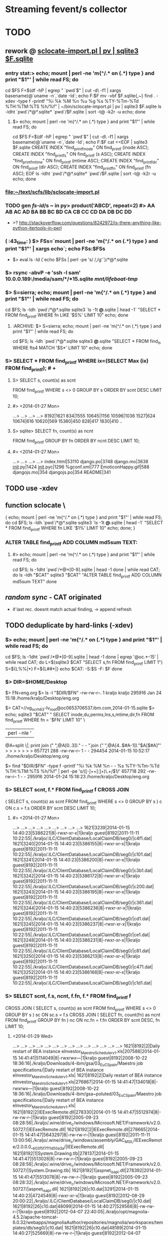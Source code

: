 # -*- org -*-
* Streaming fevent/s collector

# Hi-lock: (("\\$> .*" (0 (quote hi-red-b) t)))
# Hi-lock: (("\\#> .*\\|;\\#" (0 (quote font-lock-comment-face) t)))
# Hi-lock: (("'[^']+'\\|\"[^\"]+\"" (0 (quote font-lock-string-face) t))) ;"


* TODO
** rework @ [[file:/home/kraljo/text/my-confs/doc/readme.org::sclocate-import.pl%20|%20pv%20|%20sqlite3%20$F.sqlite][sclocate-import.pl | pv | sqlite3 $F.sqlite]]
*** entry stat:> echo; mount | perl -ne 'm{^/.* on (.*) type } and print "$1\n"' | while read FS; do
cd $FS
F=$(df -hP | egrep " `pwd`$" | cut -d\  -f1 | xargs basename)@`uname -n`,`date -Id`; echo F:$F
mv -vbf $F.sqlite{,~}
find . -xdev -type f -printf "%i %k %M %n %u %g %s %TY-%Tm-%Td %TH:%TM:%TS %h/%f\n" | ~/bin/sclocate-import.pl | pv | sqlite3 $F.sqlite
ls -ldht `pwd`/*@*.sqlite* `pwd`/$F.sqlite | sort -t@ -k2r -u
echo; done
**** $> echo; mount | perl -ne 'm{^/.* on (.*) type } and print "$1\n"' | while read FS; do
cd $FS
F=$(df -hP | egrep " `pwd`$" | cut -d\  -f1 | xargs basename)@`uname -n`,`date -Id`; echo F:$F
cat <<EOF | sqlite3 $F.sqlite
CREATE INDEX "find_printf_inode" ON find_printf (inode ASC);
CREATE INDEX "find_printf_s" ON find_printf (s ASC);
CREATE INDEX "find_printf_mtime" ON find_printf (mtime ASC);
CREATE INDEX "find_printf_dir" ON find_printf (dir ASC);
CREATE INDEX "find_printf_fn" ON find_printf (fn ASC);
EOF
ls -ldht `pwd`/*@*.sqlite* `pwd`/$F.sqlite | sort -t@ -k2r -u
echo; done

*** file:~/text/scfs/lib/sclocate-import.pl

*** TODO gen [[fs-id]]/s ~ in py> product('ABCD', repeat=2) #> AA AB AC AD BA BB BC BD CA CB CC CD DA DB DC DD
    - >? http://stackoverflow.com/questions/8242972/is-there-anything-like-python-itertools-in-perl

*** ( :43_time: ) $> FSs=`mount | perl -ne 'm{^/.* on (.*) type } and print "$1\n"' | xargs echo`; echo FSs:$FSs
    - $> eval ls -ld {`echo $FSs | perl -pe 's/ /,/g'`}/*@*.sqlite

*** $> rsync -abvP -e 'ssh -l sam' 10.0.0.189:/media/sam/*/*15.sqlite /mnt/lifeboat-tmp/
*** $> S=sierra; echo; mount | perl -ne 'm{^/.* on (.*) type } and print "$1\n"' | while read FS; do
cd $FS; ls -ldh `pwd`/*@*.sqlite
sqlite3 `ls -1t *@*.sqlite | head -1` "SELECT * FROM find_printf WHERE fn LIKE '$S%' LIMIT 10"
echo; done

**** :ARCHIVE: $> S=sierra; echo; mount | perl -ne 'm{^/.* on (.*) type } and print "$1\n"' | while read FS; do
cd $FS; ls -ldh `pwd`/*@*.sqlite
sqlite3 *@*.sqlite "SELECT * FROM find_ls WHERE fts4 MATCH '$S*' LIMIT 10"
echo; done

*** S> SELECT * FROM find_printf WHERE ix=(SELECT Max (ix) FROM find_printf); # +
**** S> SELECT s, count(s) as scnt
                    FROM find_printf
                    WHERE s <> 0
                    GROUP BY s
                    ORDER BY scnt DESC
                    LIMIT 10;
**** #> <2014-01-27 Mon>
     ...>    ...>    ...>    ...> 
     8192|1621
     834|1555
     10645|1156
     10596|1036
     1527|624
     10674|616
     10620|569
     15360|450
     828|417
     1830|410
     ..

**** S> sqlite> SELECT fn, count(s) as ncnt
                    FROM find_printf
                    GROUP BY fn
                    ORDER BY ncnt DESC
                    LIMIT 10;
**** #> <2014-01-27 Mon>
     ...>    ...>    ...>    ...> 
     index.html|53110
     django.po|3748
     django.mo|3638
     __init__.py|1424
     __init__.pyc|1296
     %gconf.xml|777
     EmoticonHappy.gif|588
     djangojs.mo|354
     djangojs.po|354
     README|341

** TODO use -xdev
** function sclocate \
   { echo; mount | perl -ne 'm{^/.* on (.*) type } and print "$1\n"' | while read FS; do
       cd $FS; ls -ldh `pwd`/*@*.sqlite
       sqlite3 `ls -1t *@*.sqlite | head -1` "SELECT * FROM find_printf WHERE fn LIKE '$1%' LIMIT 10"
       echo;
   done; }

*** ALTER TABLE find_printf ADD COLUMN md5sum TEXT:
**** #> echo; mount | perl -ne 'm{^/.* on (.*) type } and print "$1\n"' | while read FS; do
         cd $FS; ls -1dht `pwd`/*@*[0-9].sqlite | head -1
     done | while read CAT; do
	 ls -ldh "$CAT"
	 sqlite3 "$CAT" "ALTER TABLE find_printf ADD COLUMN md5sum TEXT"
     done

** /random sync/ - CAT originated
   - if last rec. doesnt match actual finding, -> append refresh

** TODO deduplicate by hard-links (-xdev)
*** $> echo; mount | perl -ne 'm{^/.* on (.*) type } and print "$1\n"' | while read FS; do
        cd $FS; ls -1dht `pwd`/*@*[0-9].sqlite | head -1
    done | egrep '@oc.*-15' | while read CAT; do 
        L=$(sqlite3 $CAT "SELECT s,fn FROM find_printf LIMIT 1")
        S=${L%%|*}
        F=${L##*|}
        echo $CAT: -S:$S -F: $F
    done

*** $> DIR=$HOME/Desktop
       $> FN=eng.org
       $> ls -l "$DIR/$FN"
       -rw-rw-r--. 1 kraljo kraljo 295916 Jan 24 15:18 /home/kraljo/Desktop/eng.org

       $> CAT=//vg_ocrh63-lv_root@oc0653706537.ibm.com,2014-01-15.sqlite
       $> echo; sqlite3 "$CAT" "
                             SELECT inode,du,perms,lns,s,mtime,dir,fn
                             FROM find_printf
                             WHERE fn = '$FN'
                             LIMIT 10" \
                         | perl -nle '
                             @A=split /\|/;
                             print join (" ",@A[0..3])." - - ".join (" ",@A[4..$#A-1])."$A[$#A]"'
       > > > > > > > 
       657721 288 -rw-rw-r-- 1 - - 294454 2014-01-15 10:52:17 ./home/kraljo/Desktop/eng.org

       $> find "$DIR/$FN" -type f -printf "%i %k %M %n - - %s %TY-%Tm-%Td %TH:%TM:%TS %h/%f\n" | perl -pe 's/([\d-]+\s+[\d:]+)\.\d+/$1/'
       657718 292 -rw-rw-r-- 1 - - 295916 2014-01-24 15:18:23 /home/kraljo/Desktop/eng.org

*** S> SELECT scnt, f.* FROM find_printf f CROSS JOIN
( SELECT s, count(s) as scnt
    FROM find_printf
    WHERE s <> 0
    GROUP BY s
    ) c
ON c.s = f.s
ORDER BY scnt DESC
LIMIT 10;
**** #> <2014-01-27 Mon>
   ...>    ...>    ...>    ...>    ...>    ...>    ...>    ...>    ...> 
1621|3239|2014-01-15 14:40:23|5386221|8|-rwxr-xr-x|1|kraljo guest|8192|2011-11-11 10:22:55|./kraljo/.ILC/ClientDatabase/LocalClaimDB/seg0/|c4f1.dat|
1621|3240|2014-01-15 14:40:23|5386155|8|-rwxr-xr-x|1|kraljo guest|8192|2011-11-11 10:22:55|./kraljo/.ILC/ClientDatabase/LocalClaimDB/seg0/|c101.dat|
1621|3241|2014-01-15 14:40:23|5386200|8|-rwxr-xr-x|1|kraljo guest|8192|2011-11-11 10:22:55|./kraljo/.ILC/ClientDatabase/LocalClaimDB/seg0/|c3b1.dat|
1621|3242|2014-01-15 14:40:23|5386172|8|-rwxr-xr-x|1|kraljo guest|8192|2011-11-11 10:22:55|./kraljo/.ILC/ClientDatabase/LocalClaimDB/seg0/|c200.dat|
1621|3243|2014-01-15 14:40:23|5386195|8|-rwxr-xr-x|1|kraljo guest|8192|2011-11-11 10:22:55|./kraljo/.ILC/ClientDatabase/LocalClaimDB/seg0/|c361.dat|
1621|3244|2014-01-15 14:40:23|5386236|8|-rwxr-xr-x|1|kraljo guest|8192|2011-11-11 10:22:55|./kraljo/.ILC/ClientDatabase/LocalClaimDB/seg0/|cd1.dat|
1621|3245|2014-01-15 14:40:23|5386237|8|-rwxr-xr-x|1|kraljo guest|8192|2011-11-11 10:22:55|./kraljo/.ILC/ClientDatabase/LocalClaimDB/seg0/|ce1.dat|
1621|3248|2014-01-15 14:40:23|5386231|8|-rwxr-xr-x|1|kraljo guest|8192|2011-11-11 10:22:55|./kraljo/.ILC/ClientDatabase/LocalClaimDB/seg0/|c81.dat|
1621|3250|2014-01-15 14:40:23|5386213|8|-rwxr-xr-x|1|kraljo guest|8192|2011-11-11 10:22:55|./kraljo/.ILC/ClientDatabase/LocalClaimDB/seg0/|c471.dat|
1621|3252|2014-01-15 14:40:23|5386168|8|-rwxr-xr-x|1|kraljo guest|8192|2011-11-11 10:22:55|./kraljo/.ILC/ClientDatabase/LocalClaimDB/seg0/|c1d1.dat|

*** S> SELECT scnt, f.s, ncnt, f.fn, f.* FROM find_printf f 
CROSS JOIN
( SELECT s, count(s) as scnt
    FROM find_printf
    WHERE s <> 0
    GROUP BY s
    ) sc ON sc.s = f.s
CROSS JOIN
( SELECT fn, count(fn) as ncnt
    FROM find_printf
    GROUP BY fn
    ) nc ON nc.fn = f.fn
ORDER BY scnt DESC, fn
LIMIT 10;

**** <2014-01-29 Wed>
   ...>    ...>    ...>    ...>    ...>    ...>    ...>    ...>    ...>    ...>    ...>    ...>    ...>    ...> 
1621|8192|2|Daily restart of BEA instance eInvestor_Maestro_Scheduler_v1.xls|207588|2014-01-15 14:41:41|5114049|8|-rwxrwx---|1|kraljo guest|8192|2008-10-22 18:36:16|./kraljo/Downloads/4-ibm/gsa/03_EuC_Spain/Maestro job specifications/|Daily restart of BEA instance eInvestor_Maestro_Scheduler_v1.xls|
1621|8192|2|Daily restart of BEA instance eInvestor_Maestro_Scheduler_v1.xls|276867|2014-01-15 14:41:47|134018|8|-rwxrwx---|1|kraljo guest|8192|2008-10-22 18:36:16|./kraljo/Downloads/4-ibm/gsa~poluted/03_EuC_Spain/Maestro job specifications/|Daily restart of BEA instance eInvestor_Maestro_Scheduler_v1.xls|
1621|8192|2|IEExecRemote.dll|278330|2014-01-15 14:41:47|5512974|8|-rw-rw-r--|1|kraljo guest|8192|2005-09-23 08:28:56|./kraljo/.wine/drive_c/windows/Microsoft.NET/Framework/v2.0.50727/|IEExecRemote.dll|
1621|8192|2|IEExecRemote.dll|278665|2014-01-15 14:41:47|5643297|8|-rw-rw-r--|1|kraljo guest|8192|2011-11-11 13:00:56|./kraljo/.wine/drive_c/windows/assembly/GAC_MSIL/IEExecRemote/2.0.0.0__b03f5f7f11d50a3a/|IEExecRemote.dll|
1621|8192|1|System.Drawing.tlb|278137|2014-01-15 14:41:47|5513028|8|-rw-rw-r--|1|kraljo guest|8192|2005-09-23 08:28:56|./kraljo/.wine/drive_c/windows/Microsoft.NET/Framework/v2.0.50727/|System.Drawing.tlb|
1621|8192|1|aspnet_isapi.dll|278392|2014-01-15 14:41:47|5513078|8|-rw-rw-r--|1|kraljo guest|8192|2005-09-23 08:28:32|./kraljo/.wine/drive_c/windows/Microsoft.NET/Framework/v2.0.50727/|aspnet_isapi.dll|
1621|8192|26|c10.dat|3291|2014-01-15 14:40:23|4724549|8|-rwxr-xr-x|1|kraljo guest|8192|2012-08-29 20:00:22|./kraljo/.ILC/ClientDatabase/LocalClaimDB/seg0/|c10.dat|
1621|8192|26|c10.dat|48099|2014-01-15 14:40:27|529566|8|-rw-rw-r--|1|kraljo guest|8192|2012-04-07 22:40:05|./kraljo/opt/magnolia-4.5.2/apache-tomcat-6.0.32/webapps/magnoliaAuthor/repositories/magnolia/workspaces/templates/db/seg0/|c10.dat|
1621|8192|26|c10.dat|48189|2014-01-15 14:40:27|525669|8|-rw-rw-r--|1|kraljo guest|8192|2012-04-07 22:44:18|./kraljo/opt/magnolia-4.5.2/apache-tomcat-6.0.32/webapps/magnoliaAuthor/repositories/magnolia/workspaces/mgnlSystem/db/seg0/|c10.dat|
1621|8192|26|c10.dat|48282|2014-01-15 14:40:27|529466|8|-rw-rw-r--|1|kraljo guest|8192|2012-04-07 22:39:59|./kraljo/opt/magnolia-4.5.2/apache-tomcat-6.0.32/webapps/magnoliaAuthor/repositories/magnolia/workspaces/dms/db/seg0/|c10.dat|

*** list f-ix/s of file/s w/ reoccurring size/s $> echo; mount \
| perl -ne 'm{^/.* on (.*) type } and print "$1\n"' | while read FS; do
    cd $FS; ls -1dht `pwd`/*@*[0-9].sqlite | head -1
  done \
| egrep '@oc.*-15.sqlite' | while read CAT; do 
    sqlite3 "$CAT" "
        SELECT ix FROM find_printf f
        CROSS JOIN
        ( SELECT s, count(s) as scnt
            FROM find_printf
            WHERE s <> 0
            GROUP BY s
            ) sc ON sc.s = f.s
        CROSS JOIN
        ( SELECT fn, count(fn) as ncnt
            FROM find_printf
            GROUP BY fn
            ) nc ON nc.fn = f.fn
        ORDER BY scnt DESC, f.fn
        LIMIT 10" \
    | awk -v CAT=$CAT '{print $0":"CAT}'
  done | cat -n | tail

**** <2014-01-29 Wed>
> > > > > > > > > > > > > > > > > > > > 
    51	26271:/mnt/lifeboat-tmp/vg_lifeboat-lv_tmp@oc0653706537.ibm.com,2014-01-15.sqlite
    52	26170:/mnt/lifeboat-tmp/vg_lifeboat-lv_tmp@oc0653706537.ibm.com,2014-01-15.sqlite
    53	26004:/mnt/lifeboat-tmp/vg_lifeboat-lv_tmp@oc0653706537.ibm.com,2014-01-15.sqlite
    54	26250:/mnt/lifeboat-tmp/vg_lifeboat-lv_tmp@oc0653706537.ibm.com,2014-01-15.sqlite
    55	26090:/mnt/lifeboat-tmp/vg_lifeboat-lv_tmp@oc0653706537.ibm.com,2014-01-15.sqlite
    56	25747:/mnt/lifeboat-tmp/vg_lifeboat-lv_tmp@oc0653706537.ibm.com,2014-01-15.sqlite
    57	25809:/mnt/lifeboat-tmp/vg_lifeboat-lv_tmp@oc0653706537.ibm.com,2014-01-15.sqlite
    58	25900:/mnt/lifeboat-tmp/vg_lifeboat-lv_tmp@oc0653706537.ibm.com,2014-01-15.sqlite
    59	25748:/mnt/lifeboat-tmp/vg_lifeboat-lv_tmp@oc0653706537.ibm.com,2014-01-15.sqlite
    60	25808:/mnt/lifeboat-tmp/vg_lifeboat-lv_tmp@oc0653706537.ibm.com,2014-01-15.sqlite

*** list ls-dils/s of file/s w/ reoccurring size/s $> echo; mount \
| perl -ne 'm{^/.* on (.*) type } and print "$1\n"' | while read FS; do
    cd $FS; ls -1dht `pwd`/*@*[0-9].sqlite | head -1
  done \
| while read CAT; do 
    sqlite3 "$CAT" "
            SELECT ix FROM find_printf f
            CROSS JOIN (SELECT s, count(s) as scnt FROM find_printf WHERE s <> 0 GROUP BY s) sc ON sc.s = f.s
            CROSS JOIN (SELECT fn, count(fn) as ncnt FROM find_printf GROUP BY fn) nc ON nc.fn = f.fn
            ORDER BY scnt DESC, f.fn
            LIMIT 100" \
        | awk -v CAT=$CAT '{print $0,CAT}'
  done \
| while read IX CAT; do
    LASTC=$(sqlite3 "$CAT" "
            SELECT inode,du,'-',lns,'-','-',s,mtime,dir,fn
            FROM find_printf f
            WHERE dir = (SELECT dir FROM find_printf WHERE ix=$IX)
            AND fn = (SELECT fn FROM find_printf WHERE ix=$IX)
            ORDER BY dt DESC
            LIMIT 1"\
        | perl -nle '
            @A=split /\|/;
            print join (" ",@A[0..$#A-1])."$A[$#A]"')
    S=`echo $LASTC | cut -d\  -f7`
    P=`echo $LASTC | cut -d\  -f10-`
    F=${P##*/}
    # echo " -|LASTC|: `echo $LASTC | wc -w`"
    if [[ 0 != `echo $LASTC | wc -w` ]]
    then
       LASTF=$(find 2>&1 "`dirname $CAT`/$P" \
                -type f \
                -printf "%i %k - %n - - %s %TY-%Tm-%Td %TH:%TM:%TS %h/%f\n" \
            | perl -pe 's/([\d-]+\s+[\d:]+)\.\d+/$1/')
        if [[ "`echo $LASTC | cut -d\  -f-9`" != "`echo $LASTF | cut -d\  -f-9`" ]];
        then
            echo
            echo $IX $CAT: '<>' # -S: $S -F:$F
            echo ' <-'$LASTC
            echo ' ->'$LASTF
        else echo -n .
        fi
    fi
done


*** phase-1: only if fname/s ==:
*** DONE :whatif: inode/s == -> skip - is DONE
*** TODO :whatif: last f doesnt exists -> upd w/ ut (unliked recognition time)
*** TODO :whatif: size/s <> -> make refresh
*** TODO :whatif: else (inode/s <>, but size/s ==) -> make refresh w/ md5 sum

*** TODO phase-2: even for fname/s <>..

** new model:
**** 1 [[fvlocation]] :: id/ed by (key): location fname, location dirname, mtime, [[fs-id]]
**** redundant data > [[fvlocation]] dependent:
***** fs data ~> size, x-time/s, fs-based perm/s, ..

**** 1 [[fversion]] :: id/ed by "content check/s authenticity":
***** analysis ~> sum, other analysis, ..

**** redundant data > [[fversion]] - content dependent:
***** db-own data ~> use, purpose perm/s


***** [[fversion]]/s can be grouped to [[File-tree]]
      - which is obj. /Class/ (prototype) - not content /instance/


**** redundant data > every-time calculated:
***** [[fversion]] HA ~> mirrors#, age of cache/s, accessibility stat/s
***** [[fversion]] SYNChronicity ~> if it is head of [[File-tree]]

** basic cmd/s:
*** find-cats
*** find-id <file> [ --in <cat> ]
    - foreach-> CAT/* (listed by [[find-cats]])
    - list /actual/ rec for <file> from all CAT/s

*** upd-rec <file>
    - upd. /actual/ rec. -- if it exists || create one
**** it should work ~ this:
     1. get Actual-candidate (A1=1, A2=2, A3=3, A4='')
     2. get Last-record (L1=1, L2=2, L3='', L4=4)
     3. only iff all filled L-field/s (L/s) are == (to counterparts) -> fill rest (empty) L/s w/ non-empty A/s
     4. otherwise make new Last-rec (& previous one deactivate by utime)


** print " -makedirs exception: %s" % err >> test exception instead
   + mountPoint = userPoint --> addPoint = userPoint
** move Cdcatfs (Case Conflict 1)
   (that symln -> /usr/local/lib/python2.6/dist-packages/Cdcatfs)
   to other place than cdcatfs exe
   <= Dropbox rename it - is not case sensitive

** make it [[pydoc]]
** add Config
** test w/ http://ivory.idyll.org/articles/nose-intro.html#test-fixtures
*** scfs> nosetests -v lib/ --collect-only
*** scfs> nosetests -v lib/ # :ARCHIVE: #
    test_nose.test_uc1 ... ok
    ----------------------------------------------------------------------
    Ran 1 test in 0.004s
    OK


** [#B] 
*** @contextmanager; def [[http://groups.google.com/group/paver/browse_thread/thread/90434e3338e15796%3Fpli%3D1][pushd]](dir)


* ACT INTRO
** fresh os inst howto
   - basically you have root (-/) fs of files from os inst &
     all other (--customized) files have to go to /{mnt|media}/vol-name/
*** so on root fs you will have
    - minimal inst-pkg/s file/s
    - (rest of) initial inst-pkg/s file/s
    - added-pkg/s files
    - (added) app-generated cache/s
    - mount-point/s to real data-store/s
    - file-link/s replacements instead of files which you customized
    - dir-link/s replacements of dir/s which where empty & you want them fill

** ~/bin/ls needs
*** one-elements file-spec in ARGV now (<2014-01-18 Sat>)
*** -I'*~' in dired-listing-switches
    (dired-listing-switches "--group-directories-first --time-style=long-iso -I'*~' -l")


** dev act/s file:../lib/tests/test_nose.py
*** [[dev env depl]]
    - $> rm -vr /tmp/dev/scwd/* ~/.scfs/cat1.sqlite; nosetests -v lib/

*** TODO why scfs> find ~/mnt/cat1/WD_UC1 -ls # stops recursion??
    :tip: on ubuntu it works ok, so this (vv) is only aspire1 fc 

**** output
    5    0 drwxr-xr-x   2 root     root            0 led  1  1970 /home/user/mnt/cat1/WD_UC1
    6    0 drwxr-xr-x   2 user     user           80 kvě 18 07:36 /home/user/mnt/cat1/WD_UC1/a
    7    0 drwxr-xr-x   2 user     user           60 kvě 18 07:36 /home/user/mnt/cat1/WD_UC1/b

    scfs> sudo find ~/mnt/cat1/WD_UC1/a -ls
    6    0 drwxr-xr-x   2 user     user           80 kvě 18 07:36 /home/user/mnt/cat1/WD_UC1/a
    8    0 -rw-rw-r--   1 user     user          329 kvě 18 09:05 /home/user/mnt/cat1/WD_UC1/a/123
    9    0 -rw-rw-r--   1 user     user          329 kvě 18 09:05 /home/user/mnt/cat1/WD_UC1/a/321

** UC1 /def test_uc1/


* SETUP
** dev env depl (at $> cd ~/text/scfs/:)
*** TODO add this from context/s of: [[file:::/install%20-v%20-d%20/tmp/dev/scwd/][/install -v -d /tmp/dev/scwd/]]

*** RE/FRESH (tear down dev env)
**** $> rm -vr /tmp/dev/scwd/*
**** $> rm -vr ~/.scfs/cat1.sqlite

** INST (only 1st time)
*** linking to site-packages
     pushd /usr/lib/python2.5/site-packages/ && pakSite=`pwd` && popd
     pushd /usr/local/lib/python2.6/dist-packages/ && pakSite=`pwd` && popd
     pushd /usr/lib/python2.7/dist-packages/ && pakSite=`pwd` && popd
**** TODO >! distutil shall handle this!

**** $> PATH=$PATH:$HOME/text/scfs/lib

*** install fuse binding
**** TODO :STU: a8h if is there too ver.: ftp://ftp.pbone.net/mirror/archive.fedoraproject.org/fedora/linux/releases/11/Everything/x86_64/os/Packages/fuse-python-0.2-10.fc11.x86_64.rpm

*** install scfs module
**** $> sudo install -v -d $pakSite/Scfs
**** $> sudo touch $pakSite/Scfs/__init__.py
**** $> sudo ln -sv -bf `pwd`/lib/Cat*.py `pwd`/lib/Dir*.py $pakSite/Scfs/
**** $> sudo ln -sv -bf `pwd`/lib/scatfs $pakSite/Scfs/ScatServices.py
**** $> wget -O - http://ie.archive.ubuntu.com/download.sourceforge.net/pub/sourceforge/c/project/cd/cdcatfs/cdcatfs/0.1.5/cdcatfs-0.1.5.tar.gz | tar xzf - -O cdcatfs-0.1.5/src/Cdcatfs/utils.py | sudo tee $pakSite/Scfs/utils.py | wc
**** $> sudo ln -sv /usr/lib64/python2.4/site-packages/fuse* $pakSite
**** $> ln -sv `pwd`/lib/scat* ~/bin

*** opening .scfs personal repo
**** $> mkdir -v ~/.scfs/


* XATTR PART
** gvfs-info ~ info
   - $> (echo .mode line; echo "select * from WD_UC2_files where fileName = 'c1';") | sqlite3 ~/.scfs/cat1.cdcat
   - #> fid = 2
     pid = 1
     fileName = a
     st_mode = 16877
     st_nlink = 2
     st_uid = 1000
     st_gid = 1000
     st_size = 4096
     st_atime = 1341952183
     st_mtime = 1341952183
     st_ctime = 1341952183

** stu setup
   - [[xattr stu]]

** test, 2012-08-01 22:37:01, 6ef7af8
*** $> inotail -f /tmp/in | python -u lib/xattr-fill.py &
*** $> date -Is >> /tmp/in


* STU
** :whatif: new (sql) schema #> Error: table find_printf has 10 columns but 11 values were supplied
   - > cound file:../lib/sclocate-import.pl::/,$/
   - <2014-01-15 Wed> i missed ',' after /lns INTEGER/

** query iface grep-find~
   - $> find $d -type f | while read L; do echo '' -$L:; locate "$L" | awk '{print "\""$0"\""}' | xargs ls -dilt; done
*** :ARCHIVE:
   - $> find $d -type f | while read L; do echo '' -$L:; locate "$L" | while read F; do ls -lid "$F"; done; done

** xattr stu
   - $> setfattr -n user.do_i_own -v "YES" /tmp/dev/scwd/c1
   - $> gvfs-info /tmp/dev/scwd | grep xattr

** TODO fuse args
   server.parser.parse_args(['-o database=/home/user/.scfs/cat1.cdcat'])
   server.parse(values=server)

** print " -mounting to: %s" % Config.cdpoint

** import sqlite3 as sqlite #(<) from pysqlite2 import dbapi2 as sqlite
    CDLabel = 'WD_UC1'
    fileId = 6
    name = '123'
    con = sqlite.connect('/home/user/.scfs/cat1.cdcat')
    cmd = ("SELECT fid ,pid ,fileName, st_mode, count_name, st_uid, st_gid, st_size, st_atime, st_mtime, st_ctime " +
                           "FROM %s_files " +
                           "JOIN (SELECT fileName, COUNT(fileName) AS count_name FROM %s_files WHERE fileName='%s') AS Tbl2 " +
                           "ON %s_files.fileName = Tbl2.fileName " +
    			   "WHERE fid =%d;") \
                        % (CDLabel, CDLabel, name, CDLabel, fileId)
    rows = con.cursor().execute(cmd).fetchall()
    rows

**** SELECT fid, pid, WD_UC1_files.fileName, st_nlink, Tbl2.count_name
    FROM WD_UC1_files
    JOIN (SELECT fileName, COUNT(fileName) AS count_name FROM WD_UC1_files WHERE fileName='123')
    AS Tbl2
    ON WD_UC1_files.fileName = Tbl2.fileName;


** :last: scfs> nosetests lib/ -v # <2011-05-14 Sat>
    Use case 1 ... FAIL
    ======================================================================
    FAIL: Use case 1
    ----------------------------------------------------------------------
    Traceback (most recent call last):
    File "/usr/lib/pymodules/python2.6/nose/case.py", line 183, in runTest
    self.test(*self.arg)
    File "/home/p-b/text/scfs/lib/tests/test_nose.py", line 48, in test_uc1
    assert f123['st_nlink'] == 2
    AssertionError: 
    -------------------- >> begin captured stdout << ---------------------
    -mounting to: ~/mnt/cat1
    -registering (blind dir) at: /tmp/scwd
    -capturing wd state: 
    <subprocess.Popen object at 0x87c9aac>
    --------------------- >> end captured stdout << ----------------------

    ----------------------------------------------------------------------
    Ran 1 test in 0.018s

    FAILED (failures=1)
    790854    4 -rw-r--r--   1 p-b      p-b             3 May 14 23:22 ./b/123
    790853    4 -rw-r--r--   1 p-b      p-b             3 May 14 23:22 ./a/321
    790852    4 -rw-r--r--   1 p-b      p-b             3 May 14 23:22 ./a/123


* DONE
** separate cdcat & scat file holders
   [[file:~/text/scfs/lib/scatfs::/from%20Cdcatfs.utils%20import%20CacheDict/][scatfs::/from *Cdcatfs*.utils import CacheDict/]]
** subprocess.Popen repr differs in py25 & py26 ?!
   -cleaning wd table: <subprocess.Popen object at 0xb7aceb8c>
   -> DONE by pop = subprocess.Popen(shlex.split(cmd), stdout=subprocess.PIPE)
    print " -cleaning wd table: %s" % pop.communicate() ...

** i got 2 traceback/s in 1 tc, <2011-05-18 St>
   -> DONE by expanduser on Config.db
   <= it is from cdcatman xy subprocess/es

*** 2nd one:
   Traceback (most recent call last):
   ----------------------------------------------------------------------
   File "/usr/bin/cdcatman", line 87, in <module>
   catCreator = CatalogCreator(dbFile, mountPoint, CDLabel)
   File "/usr/lib/python2.5/site-packages/Cdcatfs/CatalogCreator.py", line 32, in __init__
   self.__initDb();
   File "/usr/lib/python2.5/site-packages/Cdcatfs/CatalogCreator.py", line 60, in __initDb
   con = sqlite.connect(self.__dbFile)
   pysqlite2.dbapi2.OperationalError: unable to open database file



* :ARCHIVE: OLD
** longest common:
   self.__mountPoint = []
   [[file:~/text/scfs/lib/CatalogCreator.py::/for%20name%20in%20pathComponents/][for name in pathComponents]]

** <<UC1>> health-check
*** scfs> nosetests lib/ -v
    Use case 1 ... /usr/bin/find: error while loading shared libraries: libselinux.so.1: cannot read file data: Error 21
    ok
    ----------------------------------------------------------------------
    Ran 1 test in 0.426s
    OK


** <<UC2>> insert (that simplest one)
*** design: cp -r  /tmp/dev/scwd  /tmp/dev/scwd2
    python lib/scatman del WD_UC2 ~/.scfs/cat1.cdcat
    python lib/scatman add /tmp/dev/scwd WD_UC2 ~/.scfs/cat1.cdcat
    echo 234 > /tmp/dev/scwd/b/234
    python lib/scatman add /tmp/dev/scwd/b WD_UC2 ~/.scfs/cat1.cdcat

*** setup
    :cleanup: rm -vr /tmp/dev/scwd/b/bb
    scatman d WD_2 ~/.scfs/cat1.cdcat
    
    :setup: scfs> scatman add /tmp/dev/scwd/ WD_2 ~/.scfs/cat1.cdcat
    scfs> sqlite3 ~/.scfs/cat1.cdcat 'select * from WD_2_files'
    1|0||16877|4|1000|1000|4096|1305837230|1305836661|1305836661
    2|1|b|16877|2|1000|1000|4096|1305847964|1305851133|1305851133
    3|1|a|16877|2|1000|1000|4096|1305838778|1305838705|1305838705
    4|3|321|33188|1|1000|1000|3|1305844485|1305839794|1305839794
    5|3|123|33188|1|1000|1000|3|1305838705|1305839794|1305839794
    6|2|123|33188|1|1000|1000|3|1305838705|1305839794|1305839794

    scfs> 
    install -v -d /tmp/dev/scwd/b/bb /tmp/dev/scwd/b/bb/bbb
    install -v /tmp/dev/scwd/a/321 /tmp/dev/scwd/b/bb
    echo > /tmp/dev/scwd/b/bb/bbb/234
    scfs> install: creating directory `/tmp/dev/scwd/b/bb'
    install: creating directory `/tmp/dev/scwd/b/bb/bbb'
    scfs> `/tmp/dev/scwd/a/321' -> `/tmp/dev/scwd/b/bb/321'

    :act: scfs> scatman add /tmp/dev/scwd/b/bb/ WD_2 ~/.scfs/cat1.cdcat
    Label exists. Trying add onto existing mountPoint
    - from (common) -mountPoint: /tmp/dev/scwd
      -name< b, -pid: 1
      -common?> (fid:) 2 (hops -> 1)
      -name< bb, -pid: 2
      -last-id from common part: 2
      -startPoint: ['bb']
      Traceback (most recent call last):
      File "/usr/local/bin/scatman", line 88, in <module>
      catCreator = CatalogCreator(dbFile, mountPoint, CDLabel)
      File "/usr/local/lib/python2.6/dist-packages/Scfs/CatalogCreator.py", line 33, in __init__
      self.__initDb();
      File "/usr/local/lib/python2.6/dist-packages/Scfs/CatalogCreator.py", line 109, in __initDb
      raise NotImplementedError
      NotImplementedError

*** 1st pass (<2011-05-20 Fri>):
    scfs> find ~/mnt/cat1/ -ls
    1    0 drwxr-xr-x   2 root     root            0 Jan  1  1970 /home/p-b/mnt/cat1/
    4    0 drwxr-xr-x   2 root     root            0 Jan  1  1970 /home/p-b/mnt/cat1/WD_2
    8    0 drwxr-xr-x   1 p-b      p-b          4096 May 19 22:58 /home/p-b/mnt/cat1/WD_2/a
    9    0 -rw-r--r--   2 p-b      p-b             3 May 19 23:16 /home/p-b/mnt/cat1/WD_2/a/123
    10    0 -rw-r--r--   2 p-b      p-b             3 May 19 23:16 /home/p-b/mnt/cat1/WD_2/a/321
    11    0 drwxr-xr-x   1 p-b      p-b          4096 May 20 04:02 /home/p-b/mnt/cat1/WD_2/b
    12    0 -rw-r--r--   2 p-b      p-b             3 May 19 23:16 /home/p-b/mnt/cat1/WD_2/b/123
    13    0 drwxr-xr-x   1 p-b      p-b          4096 May 20 04:02 /home/p-b/mnt/cat1/WD_2/b/bb
    14    0 -rwxr-xr-x   2 p-b      p-b             3 May 20 04:02 /home/p-b/mnt/cat1/WD_2/b/bb/321
    15    0 drwxr-xr-x   1 p-b      p-b          4096 May 20 04:02 /home/p-b/mnt/cat1/WD_2/b/bb/bbb
    16    0 -rw-r--r--   1 p-b      p-b             1 May 20 04:02 /home/p-b/mnt/cat1/WD_2/b/bb/bbb/234

*** from Scfs.DirectoryWalker import DirectoryWalker
for (fname,stats,fileId,parentId) in DirectoryWalker ('/tmp/dev/scwd',
    {'parentId':2, 'lastId':6, 'startAbs':'/tmp/dev/scwd/b/bb'}):
  print fileId, parentId, fname

<<
   from Scfs.DirectoryWalker import DirectoryWalker
   for (fname,stats,fileId,parentId) in DirectoryWalker ('/tmp/dev/scwd/'):
     print fname, fileId, parentId

*** scfs$> python doc/stu/DirectoryWalker-1.py /tmp/dev/scwd/
    -argv: ['/tmp/stu.py', '/tmp/dev/scwd/a/']
    -wd: /tmp/dev/scwd/
    1 0
    b 2 1
    a 3 1
    321 4 3
    123 5 3
    123 6 2

*** scfs$> d=/tmp/dev/scwd; python doc/stu/DirectoryWalker-1.py $d startAt=$d/b/bb parentId=2 lastId=6
    -basedir: /tmp/dev/scwd
    -opts: {'lastId': 6, 'startAt': 'b/bb', 'parentId': 2}
    /tmp/dev/scwd 7 2
    b 8 7
    a 9 7
    321 10 9
    123 11 9
    123 12 8
    bb 13 8
    321 14 13
    bbb 15 13
    234 16 15

*** :tmp: scfs$> python doc/stu/DirectoryWalker-1.py /tmp/dev/scwd/a/
    -wd: /tmp/dev/scwd/a/
    1 0
    321 2 1
    123 3 1

    scfs$> python doc/stu/DirectoryWalker-1.py /tmp/dev/scwd/a/ startAt=a parentId=3 lastId=7
    -basedir: /tmp/dev/scwd/a/
    -opts: {'lastId': 7, 'startAt': 'a', 'parentId': 3}
    /tmp/dev/scwd/a 8 3
    321 9 8
    123 10 8



** <<UC2.2>> insert 1 file (non-directory)

** insert UC/s cmp
*** 
   1. add '/tmp/dev/scwd/b' Tbl (of '/tmp/dev/scwd') [[UC2]] for new; [[UC3]] for update!
   2. add '/tmp/dev' Tbl (of '/tmp/dev/scwd') [[UC4]] » re-id Tbl root to longest common: '/tmp/dev'
     - add '/tmp/d' Tbl (of '/tmp/dev/scwd') ([[UC4]]) » re-id Tbl root to longest common: '/tmp' but inside only those 2 branches
     - add '/var/e' Tbl (of '/tmp/dev/scwd') ([[UC4]]) » re-id Tbl root to longest common: '/' :-S but inside only those 2 branches

*** # pathPrefix for deletion
                pathPrefix = server.splitPath(archivedPoint)
                ix = 0
                for i in range(min(len(pathPrefix), len(pathComponents))):
                    if pathPrefix[i] != pathComponents[i]:
                        break
                    ix =+ 1
                pathComponents = pathComponents[i+1:]

*** maybe later could has CD more records about additions: ~
    INSERT INTO "CDs" VALUES(3,'WD_2','/tmp/dev/scwd');
    INSERT INTO "CDs" VALUES(4,'WD_2','/tmp/dev/scwd/b/bb');

**** for now, restrict it to only 1 record:
     INSERT INTO CDs (label, mountPoint)
     SELECT 'WD_2', '/zzz'
     WHERE NOT EXISTS (SELECT 1 FROM CDs WHERE label = 'WD_2');


** <<UC3>> insert -- update existing

** <<UC4>> instert of 'parent' (of existent record)
   --> re-id:
      - old root (fid '1') to '1st' free fid -- &
      - all its childs
   * (& you can do rest as UC2 ?!)


** SETUP see file:~/text/scfs-stu/doc/1st-try.emacs.con.log
*** prerq
   install python-pysqlite2 python-fuse [[file:~/Dropbox/Public/dev%20@web/cdcatfs-0.1.5.tar.gz][cdcatfs]]
   usermod -a -G fuse $USER

*** mount
   install -v -d ~/.scfs ~/mnt/cat1
   python lib/scatfs -d -s -o database=~/.scfs/cat1.cdcat ~/mnt/cat1
#(<) cdcatfs -s -o database=~/.scfs/cat1.cdcat ~/mnt/cat1

*** add content
<<<<<<< HEAD
**** scwd.tgz, <2012-06-27 Wed>
     dev scfs-py$> ls -l "$cache/scwd.tgz"
     -rw-r--r-- 1 blani blani 206 2012-06-27 20:21 /home/blani/Dropbox/B-P/dev text !/dev scfs-py/.test.site/@cache/scwd.tgz

**** front UC
=======
>>>>>>> da1458b3cf38ae223cd6ce81c100bfc7bfb7e888
   cd ~/text/scfs; python lib/scatman add /tmp/dev/scwd WD_UC2 ~/.scfs/cat1.cdcat
#*(<) cdcatman add doc/ CD_1 ~/.scfs/cat1.cdcat
   ls -l ~/mnt/cat1/CD_1
   cdcatman list ~/.scfs/cat1.cdcat
   sqlite3 ~/.scfs/cat1.cdcat .dump

** dev tasks
*** have both cdcat & scat on 1 env; test difference/s



* FORM/s
** .desktop
   (setq ibuffer-filter-groups
   '(("scfs|.py"
   (or
   (filename . "scfs\\|\\.py")))
   ("dev|catfs stu"
   (or
   (filename . "dev\\|catfs")))
   ("^*"
   (name . "^*"))))
